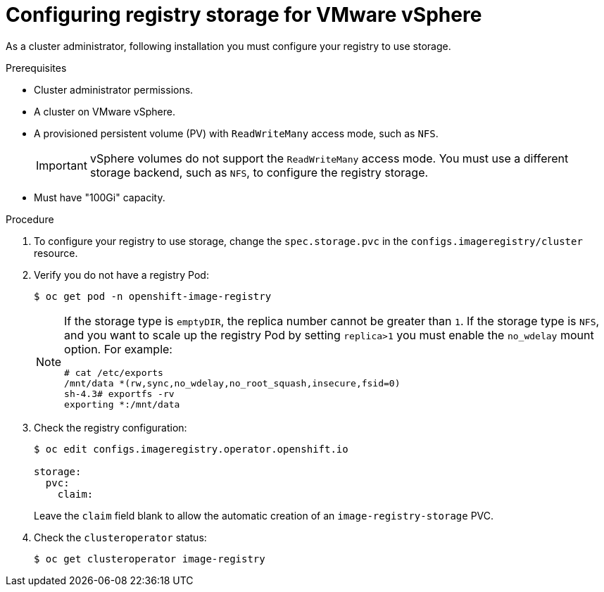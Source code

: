 // Module included in the following assemblies:
//
// * installing/installing_restricted_networks/installing-restricted-networks-vsphere.adoc
// * installing/installing_vsphere/installing-vsphere.adoc
// * registry/configuring-registry-storage-vsphere.adoc

[id="registry-configuring-storage-vsphere_{context}"]
= Configuring registry storage for VMware vSphere

As a cluster administrator, following installation you must configure your
registry to use storage.

.Prerequisites

* Cluster administrator permissions.
* A cluster on VMware vSphere.
* A provisioned persistent volume (PV) with `ReadWriteMany` access mode, such as
`NFS`.
+
[IMPORTANT]
====
vSphere volumes do not support the `ReadWriteMany` access mode. You must use
a different storage backend, such as `NFS`, to configure the registry storage.
====
+
* Must have "100Gi" capacity.

.Procedure

. To configure your registry to use storage, change the `spec.storage.pvc` in the
`configs.imageregistry/cluster` resource.
+
. Verify you do not have a registry Pod:
+
----
$ oc get pod -n openshift-image-registry
----
+
[NOTE]
=====
If the storage type is `emptyDIR`, the replica number cannot be greater than `1`.
If the storage type is `NFS`, and you want to scale up the registry Pod by setting
`replica>1` you must enable the `no_wdelay` mount option. For example:

----
# cat /etc/exports
/mnt/data *(rw,sync,no_wdelay,no_root_squash,insecure,fsid=0)
sh-4.3# exportfs -rv
exporting *:/mnt/data
----
=====
+
. Check the registry configuration:
+
----
$ oc edit configs.imageregistry.operator.openshift.io

storage:
  pvc:
    claim:
----
+
Leave the `claim` field blank to allow the automatic creation of an
`image-registry-storage` PVC.

. Check the `clusteroperator` status:
+
----
$ oc get clusteroperator image-registry
----
//+
//There will be warning similar to:
//+
//----
//- lastTransitionTime: 2019-03-26T12:45:46Z
//message: storage backend not configured
//reason: StorageNotConfigured
//status: "True"
//type: Degraded
//----
